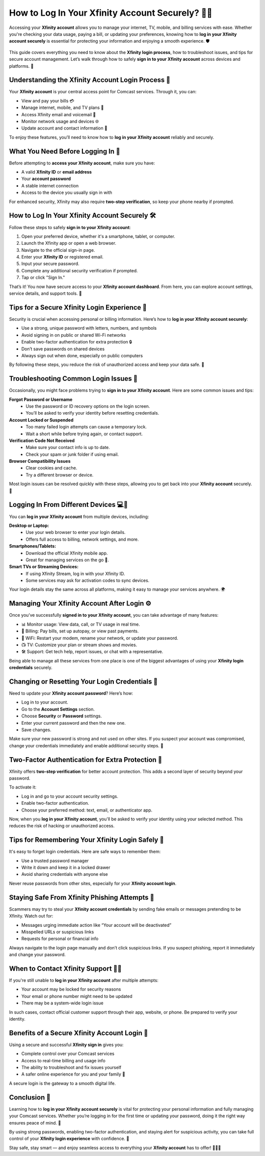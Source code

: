 How to Log In Your Xfinity Account Securely? 🔐📲
===============================================

Accessing your **Xfinity account** allows you to manage your internet, TV, mobile, and billing services with ease. Whether you're checking your data usage, paying a bill, or updating your preferences, knowing how to **log in your Xfinity account securely** is essential for protecting your information and enjoying a smooth experience. 🛡️


  .. image:: start.png
   :alt: My Project Logo
   :width: 400px
   :align: center
   :target: https://aclogportal.com/xfinity-login
  
  
This guide covers everything you need to know about the **Xfinity login process**, how to troubleshoot issues, and tips for secure account management. Let’s walk through how to safely **sign in to your Xfinity account** across devices and platforms. 📶

Understanding the Xfinity Account Login Process 🧠
-------------------------------------------------

Your **Xfinity account** is your central access point for Comcast services. Through it, you can:

- View and pay your bills 💳  
- Manage internet, mobile, and TV plans 📡  
- Access Xfinity email and voicemail 💬  
- Monitor network usage and devices 🌐  
- Update account and contact information 📝  

To enjoy these features, you’ll need to know how to **log in your Xfinity account** reliably and securely.

What You Need Before Logging In 🧾
---------------------------------

Before attempting to **access your Xfinity account**, make sure you have:

- A valid **Xfinity ID** or **email address**  
- Your **account password**  
- A stable internet connection  
- Access to the device you usually sign in with  

For enhanced security, Xfinity may also require **two-step verification**, so keep your phone nearby if prompted.

How to Log In Your Xfinity Account Securely 🛠️
----------------------------------------------

Follow these steps to safely **sign in to your Xfinity account**:

1. Open your preferred device, whether it's a smartphone, tablet, or computer.  
2. Launch the Xfinity app or open a web browser.  
3. Navigate to the official sign-in page.  
4. Enter your **Xfinity ID** or registered email.  
5. Input your secure password.  
6. Complete any additional security verification if prompted.  
7. Tap or click "Sign In."  

That’s it! You now have secure access to your **Xfinity account dashboard**. From here, you can explore account settings, service details, and support tools. 📲

Tips for a Secure Xfinity Login Experience 🔐
---------------------------------------------

Security is crucial when accessing personal or billing information. Here’s how to **log in your Xfinity account securely**:

- Use a strong, unique password with letters, numbers, and symbols  
- Avoid signing in on public or shared Wi-Fi networks  
- Enable two-factor authentication for extra protection 🔒  
- Don’t save passwords on shared devices  
- Always sign out when done, especially on public computers  

By following these steps, you reduce the risk of unauthorized access and keep your data safe. 🧬

Troubleshooting Common Login Issues 🚧
--------------------------------------

Occasionally, you might face problems trying to **sign in to your Xfinity account**. Here are some common issues and tips:

**Forgot Password or Username**  
  - Use the password or ID recovery options on the login screen.  
  - You’ll be asked to verify your identity before resetting credentials.

**Account Locked or Suspended**  
  - Too many failed login attempts can cause a temporary lock.  
  - Wait a short while before trying again, or contact support.

**Verification Code Not Received**  
  - Make sure your contact info is up to date.  
  - Check your spam or junk folder if using email.

**Browser Compatibility Issues**  
  - Clear cookies and cache.  
  - Try a different browser or device.  

Most login issues can be resolved quickly with these steps, allowing you to get back into your **Xfinity account** securely. 🔄

Logging In From Different Devices 💻📱
-------------------------------------

You can **log in your Xfinity account** from multiple devices, including:

**Desktop or Laptop:**  
  - Use your web browser to enter your login details.  
  - Offers full access to billing, network settings, and more.

**Smartphones/Tablets:**  
  - Download the official Xfinity mobile app.  
  - Great for managing services on the go 📱.

**Smart TVs or Streaming Devices:**  
  - If using Xfinity Stream, log in with your Xfinity ID.  
  - Some services may ask for activation codes to sync devices.

Your login details stay the same across all platforms, making it easy to manage your services anywhere. 🌍

Managing Your Xfinity Account After Login ⚙️
--------------------------------------------

Once you’ve successfully **signed in to your Xfinity account**, you can take advantage of many features:

- 📊 Monitor usage: View data, call, or TV usage in real time.  
- 🧾 Billing: Pay bills, set up autopay, or view past payments.  
- 📶 WiFi: Restart your modem, rename your network, or update your password.  
- 📺 TV: Customize your plan or stream shows and movies.  
- 🛠️ Support: Get tech help, report issues, or chat with a representative.

Being able to manage all these services from one place is one of the biggest advantages of using your **Xfinity login credentials** securely.

Changing or Resetting Your Login Credentials 🔁
-----------------------------------------------

Need to update your **Xfinity account password**? Here’s how:

- Log in to your account.  
- Go to the **Account Settings** section.  
- Choose **Security** or **Password** settings.  
- Enter your current password and then the new one.  
- Save changes.

Make sure your new password is strong and not used on other sites. If you suspect your account was compromised, change your credentials immediately and enable additional security steps. 🧠

Two-Factor Authentication for Extra Protection 🔑
-------------------------------------------------

Xfinity offers **two-step verification** for better account protection. This adds a second layer of security beyond your password.

To activate it:

- Log in and go to your account security settings.  
- Enable two-factor authentication.  
- Choose your preferred method: text, email, or authenticator app.  

Now, when you **log in your Xfinity account**, you'll be asked to verify your identity using your selected method. This reduces the risk of hacking or unauthorized access.

Tips for Remembering Your Xfinity Login Safely 📔
-------------------------------------------------

It's easy to forget login credentials. Here are safe ways to remember them:

- Use a trusted password manager  
- Write it down and keep it in a locked drawer  
- Avoid sharing credentials with anyone else  

Never reuse passwords from other sites, especially for your **Xfinity account login**.

Staying Safe From Xfinity Phishing Attempts 🎣
----------------------------------------------

Scammers may try to steal your **Xfinity account credentials** by sending fake emails or messages pretending to be Xfinity. Watch out for:

- Messages urging immediate action like “Your account will be deactivated”  
- Misspelled URLs or suspicious links  
- Requests for personal or financial info  

Always navigate to the login page manually and don’t click suspicious links. If you suspect phishing, report it immediately and change your password.

When to Contact Xfinity Support 🧑‍💻
----------------------------------

If you're still unable to **log in your Xfinity account** after multiple attempts:

- Your account may be locked for security reasons  
- Your email or phone number might need to be updated  
- There may be a system-wide login issue  

In such cases, contact official customer support through their app, website, or phone. Be prepared to verify your identity.

Benefits of a Secure Xfinity Account Login 🥇
--------------------------------------------

Using a secure and successful **Xfinity sign in** gives you:

- Complete control over your Comcast services  
- Access to real-time billing and usage info  
- The ability to troubleshoot and fix issues yourself  
- A safer online experience for you and your family 🔐  

A secure login is the gateway to a smooth digital life.

Conclusion 🏁
------------

Learning how to **log in your Xfinity account securely** is vital for protecting your personal information and fully managing your Comcast services. Whether you’re logging in for the first time or updating your password, doing it the right way ensures peace of mind. 🌈

By using strong passwords, enabling two-factor authentication, and staying alert for suspicious activity, you can take full control of your **Xfinity login experience** with confidence. 🌟

Stay safe, stay smart — and enjoy seamless access to everything your **Xfinity account** has to offer! 🎉🔐📡
